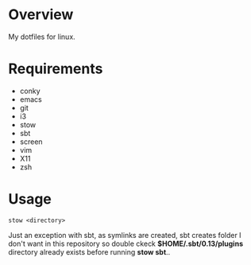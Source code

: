 * Overview

My dotfiles for linux.

* Requirements

- conky
- emacs
- git
- i3
- stow
- sbt
- screen
- vim
- X11
- zsh

* Usage

#+BEGIN_EXAMPLE
stow <directory>
#+END_EXAMPLE

Just an exception with sbt, as symlinks are created, sbt creates folder I don't want in this repository 
so double ckeck **$HOME/.sbt/0.13/plugins** directory already exists before running **stow sbt**..
